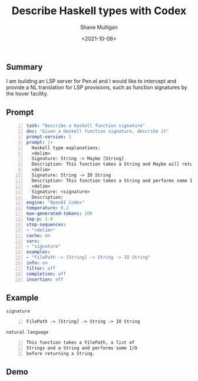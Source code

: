 #+LATEX_HEADER: \usepackage[margin=0.5in]{geometry}
#+OPTIONS: toc:nil

#+HUGO_BASE_DIR: /home/shane/var/smulliga/source/git/semiosis/semiosis-hugo
#+HUGO_SECTION: ./posts

#+TITLE: Describe Haskell types with Codex
#+DATE: <2021-10-08>
#+AUTHOR: Shane Mulligan
#+KEYWORDS: codex openai haskell

** Summary
I am building an LSP server for Pen.el and I
would like to intercept and provide a NL translation for LSP
provisions, such as function signatures by the
hover facility.

** Prompt
#+BEGIN_SRC yaml -n :async :results verbatim code
  task: "Describe a Haskell function signature"
  doc: "Given a Haskell function signature, describe it"
  prompt-version: 1
  prompt: |+
    Haskell type explanations:
    <delim>
    Signature: String -> Maybe [String]
    Description: This function takes a String and Maybe will return a list of Strings.
    <delim>
    Signature: String -> IO String
    Description: This function takes a String and performs some I/O before returning a String.
    <delim>
    Signature: <signature>
    Description: 
  engine: "OpenAI Codex"
  temperature: 0.2
  max-generated-tokens: 100
  top-p: 1.0
  stop-sequences:
  - "<delim>"
  cache: on
  vars:
  - "signature"
  examples:
  - "FilePath -> [String] -> String -> IO String"
  info: on
  filter: off
  completion: off
  insertion: off
#+END_SRC

** Example
=signature=
#+BEGIN_SRC text -n :async :results verbatim code
  FilePath -> [String] -> String -> IO String
#+END_SRC

=natural language=
#+BEGIN_SRC text -n :async :results verbatim code
  This function takes a FilePath, a list of
  Strings and a String and performs some I/O
  before returning a String.
#+END_SRC

** Demo
#+BEGIN_EXPORT html
<!-- Play on asciinema.com -->
<!-- <a title="asciinema recording" href="https://asciinema.org/a/lnuKRT7GI6JUyc2bcnLGcsUxU" target="_blank"><img alt="asciinema recording" src="https://asciinema.org/a/lnuKRT7GI6JUyc2bcnLGcsUxU.svg" /></a> -->
<!-- Play on the blog -->
<script src="https://asciinema.org/a/lnuKRT7GI6JUyc2bcnLGcsUxU.js" id="asciicast-lnuKRT7GI6JUyc2bcnLGcsUxU" async></script>
#+END_EXPORT